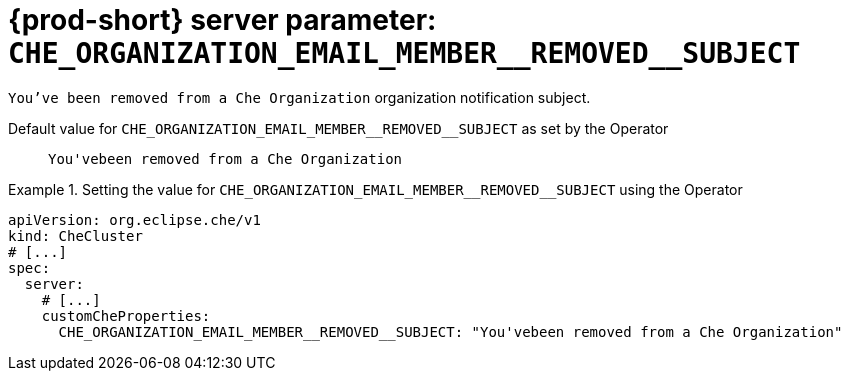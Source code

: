   
[id="{prod-id-short}-server-parameter-che_organization_email_member__removed__subject_{context}"]
= {prod-short} server parameter: `+CHE_ORGANIZATION_EMAIL_MEMBER__REMOVED__SUBJECT+`

// FIXME: Fix the language and remove the  vale off statement.
// pass:[<!-- vale off -->]

`You've been removed from a Che Organization` organization notification subject.

// Default value for `+CHE_ORGANIZATION_EMAIL_MEMBER__REMOVED__SUBJECT+`:: `+You'vebeen removed from a Che Organization+`

// If the Operator sets a different value, uncomment and complete following block:
Default value for `+CHE_ORGANIZATION_EMAIL_MEMBER__REMOVED__SUBJECT+` as set by the Operator:: `+You'vebeen removed from a Che Organization+`

ifeval::["{project-context}" == "che"]
// If Helm sets a different default value, uncomment and complete following block:
Default value for `+CHE_ORGANIZATION_EMAIL_MEMBER__REMOVED__SUBJECT+` as set using the `configMap`:: `+You'vebeen removed from a Che Organization+`
endif::[]

// FIXME: If the parameter can be set with the simpler syntax defined for CheCluster Custom Resource, replace it here

.Setting the value for `+CHE_ORGANIZATION_EMAIL_MEMBER__REMOVED__SUBJECT+` using the Operator
====
[source,yaml]
----
apiVersion: org.eclipse.che/v1
kind: CheCluster
# [...]
spec:
  server:
    # [...]
    customCheProperties:
      CHE_ORGANIZATION_EMAIL_MEMBER__REMOVED__SUBJECT: "You'vebeen removed from a Che Organization"
----
====


